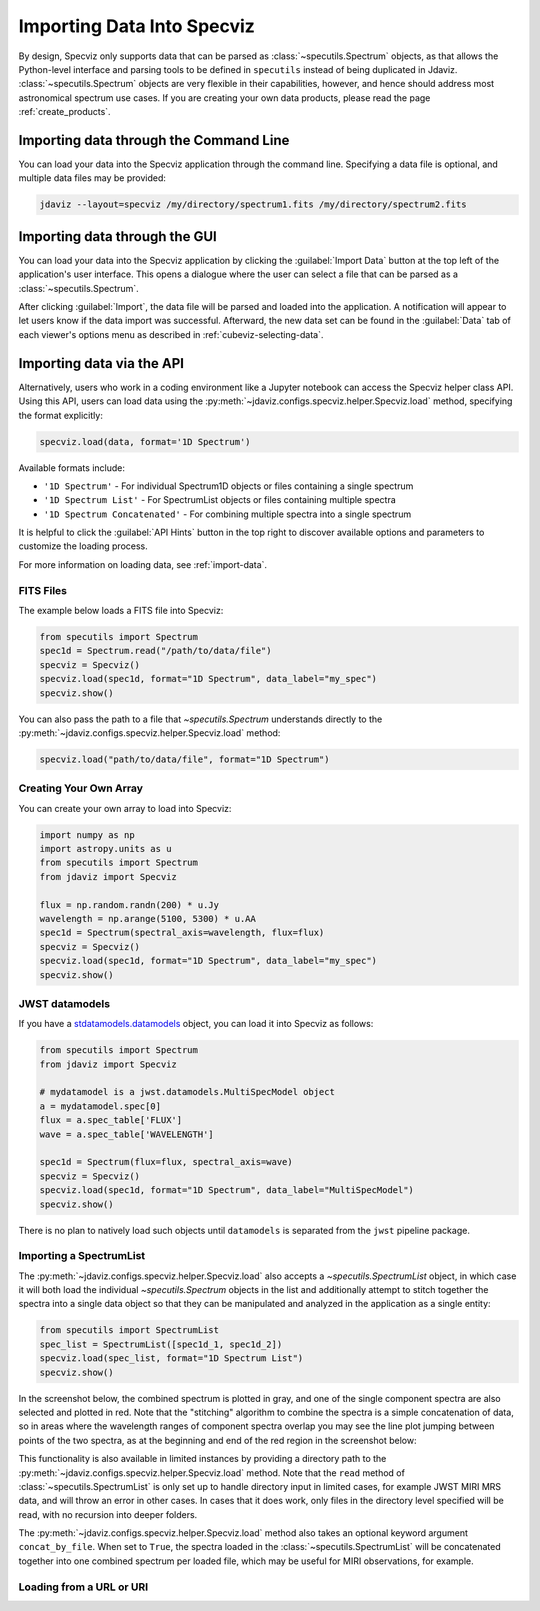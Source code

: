 .. _specviz-import-data:

***************************
Importing Data Into Specviz
***************************

By design, Specviz only supports data that can be parsed as :class:`~specutils.Spectrum` objects,
as that allows the Python-level interface and parsing tools to be defined in ``specutils``
instead of being duplicated in Jdaviz.
:class:`~specutils.Spectrum` objects are very flexible in their capabilities, however,
and hence should address most astronomical spectrum use cases.
If you are creating your own data products, please read the page :ref:`create_products`.

.. seealso::

    `Reading from a File <https://specutils.readthedocs.io/en/stable/spectrum.html#reading-from-a-file>`_
        Specutils documentation on loading data as :class:`~specutils.Spectrum` objects.

.. _specviz-import-commandline:

Importing data through the Command Line
=======================================

You can load your data into the Specviz application through the command line. Specifying
a data file is optional, and multiple data files may be provided:

.. code-block:: bash

    jdaviz --layout=specviz /my/directory/spectrum1.fits /my/directory/spectrum2.fits

.. _specviz-import-gui:

Importing data through the GUI
==============================

You can load your data into the Specviz application
by clicking the :guilabel:`Import Data` button at the top left of the application's
user interface. This opens a dialogue where the user can select a file
that can be parsed as a :class:`~specutils.Spectrum`.

After clicking :guilabel:`Import`, the data file will be parsed and loaded into the
application. A notification will appear to let users know if the data import
was successful. Afterward, the new data set can be found in the :guilabel:`Data`
tab of each viewer's options menu as described in :ref:`cubeviz-selecting-data`.

.. _specviz-import-api:

Importing data via the API
==========================

Alternatively, users who work in a coding environment like a Jupyter
notebook can access the Specviz helper class API. Using this API, users can
load data using the :py:meth:`~jdaviz.configs.specviz.helper.Specviz.load`
method, specifying the format explicitly:

.. code-block:: python

    specviz.load(data, format='1D Spectrum')

Available formats include:

- ``'1D Spectrum'`` - For individual Spectrum1D objects or files containing a single spectrum
- ``'1D Spectrum List'`` - For SpectrumList objects or files containing multiple spectra
- ``'1D Spectrum Concatenated'`` - For combining multiple spectra into a single spectrum

It is helpful to click the :guilabel:`API Hints`
button in the top right to discover available options
and parameters to customize the loading process.

For more information on loading data, see :ref:`import-data`.


FITS Files
----------

The example below loads a FITS file into Specviz:

.. code-block:: python

    from specutils import Spectrum
    spec1d = Spectrum.read("/path/to/data/file")
    specviz = Specviz()
    specviz.load(spec1d, format="1D Spectrum", data_label="my_spec")
    specviz.show()

You can also pass the path to a file that `~specutils.Spectrum` understands directly to the
:py:meth:`~jdaviz.configs.specviz.helper.Specviz.load` method:

.. code-block:: python

    specviz.load("path/to/data/file", format="1D Spectrum")

Creating Your Own Array
-----------------------

You can create your own array to load into Specviz:

.. code-block:: python

    import numpy as np
    import astropy.units as u
    from specutils import Spectrum
    from jdaviz import Specviz

    flux = np.random.randn(200) * u.Jy
    wavelength = np.arange(5100, 5300) * u.AA
    spec1d = Spectrum(spectral_axis=wavelength, flux=flux)
    specviz = Specviz()
    specviz.load(spec1d, format="1D Spectrum", data_label="my_spec")
    specviz.show()

JWST datamodels
---------------

If you have a `stdatamodels.datamodels <https://stdatamodels.readthedocs.io/en/latest/jwst/datamodels/index.html#data-models>`_
object, you can load it into Specviz as follows:

.. code-block:: python

    from specutils import Spectrum
    from jdaviz import Specviz

    # mydatamodel is a jwst.datamodels.MultiSpecModel object
    a = mydatamodel.spec[0]
    flux = a.spec_table['FLUX']
    wave = a.spec_table['WAVELENGTH']

    spec1d = Spectrum(flux=flux, spectral_axis=wave)
    specviz = Specviz()
    specviz.load(spec1d, format="1D Spectrum", data_label="MultiSpecModel")
    specviz.show()

There is no plan to natively load such objects until ``datamodels``
is separated from the ``jwst`` pipeline package.

.. _specviz-multiple-spectra:

Importing a SpectrumList
------------------------

The :py:meth:`~jdaviz.configs.specviz.helper.Specviz.load` also accepts
a `~specutils.SpectrumList` object, in which case it will both load the
individual `~specutils.Spectrum` objects in the list and additionally attempt
to stitch together the spectra into a single data object so that
they can be manipulated and analyzed in the application as a single entity:

.. code-block:: python

    from specutils import SpectrumList
    spec_list = SpectrumList([spec1d_1, spec1d_2])
    specviz.load(spec_list, format="1D Spectrum List")
    specviz.show()

In the screenshot below, the combined spectrum is plotted in gray, and one of
the single component spectra are also selected and plotted in red. Note that the
"stitching" algorithm to combine the spectra is a simple concatenation of data,
so in areas where the wavelength ranges of component spectra overlap you may see
the line plot jumping between points of the two spectra, as at the beginning and
end of the red region in the screenshot below:

.. image:: img/spectrumlist_combined.png

This functionality is also available in limited instances by providing a directory path
to the :py:meth:`~jdaviz.configs.specviz.helper.Specviz.load` method. Note
that the ``read`` method of :class:`~specutils.SpectrumList` is only set up to handle
directory input in limited cases, for example JWST MIRI MRS data, and will throw an error
in other cases. In cases that it does work, only files in the directory level specified
will be read, with no recursion into deeper folders.

The :py:meth:`~jdaviz.configs.specviz.helper.Specviz.load` method also takes
an optional keyword argument ``concat_by_file``. When set to ``True``, the spectra
loaded in the :class:`~specutils.SpectrumList` will be concatenated together into one
combined spectrum per loaded file, which may be useful for MIRI observations, for example.

Loading from a URL or URI
-------------------------

.. seealso::

    :ref:`Load from URL or URI <load-data-uri>`
        Imviz documentation describing load from URI/URL.
